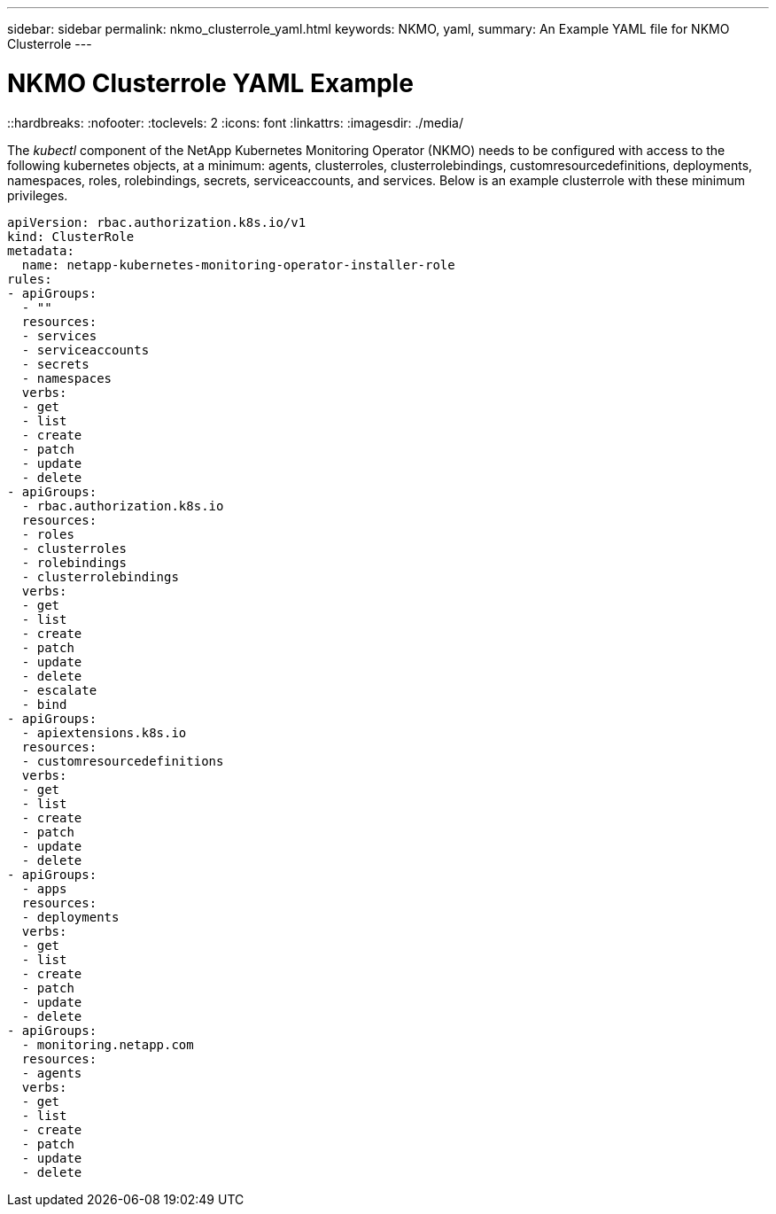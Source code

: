 ---
sidebar: sidebar
permalink: nkmo_clusterrole_yaml.html
keywords: NKMO, yaml, 
summary: An Example YAML file for NKMO Clusterrole  
---

= NKMO Clusterrole YAML Example
::hardbreaks:
:nofooter:
:toclevels: 2
:icons: font
:linkattrs:
:imagesdir: ./media/

[.lead]
The _kubectl_ component of the NetApp Kubernetes Monitoring Operator (NKMO) needs to be configured with access to the following kubernetes objects, at a minimum: agents, clusterroles, clusterrolebindings, customresourcedefinitions, deployments, namespaces, roles, rolebindings, secrets, serviceaccounts, and services.  Below is an example clusterrole with these minimum privileges. 

----
apiVersion: rbac.authorization.k8s.io/v1
kind: ClusterRole
metadata:
  name: netapp-kubernetes-monitoring-operator-installer-role
rules:
- apiGroups:
  - ""
  resources:
  - services
  - serviceaccounts
  - secrets
  - namespaces
  verbs:
  - get
  - list
  - create
  - patch
  - update
  - delete
- apiGroups:
  - rbac.authorization.k8s.io
  resources:
  - roles
  - clusterroles
  - rolebindings
  - clusterrolebindings
  verbs:
  - get
  - list
  - create
  - patch
  - update
  - delete
  - escalate
  - bind
- apiGroups:
  - apiextensions.k8s.io
  resources:
  - customresourcedefinitions
  verbs:
  - get
  - list
  - create
  - patch
  - update
  - delete
- apiGroups:
  - apps
  resources:
  - deployments
  verbs:
  - get
  - list
  - create
  - patch
  - update
  - delete
- apiGroups:
  - monitoring.netapp.com
  resources:
  - agents
  verbs:
  - get
  - list
  - create
  - patch
  - update
  - delete
----
